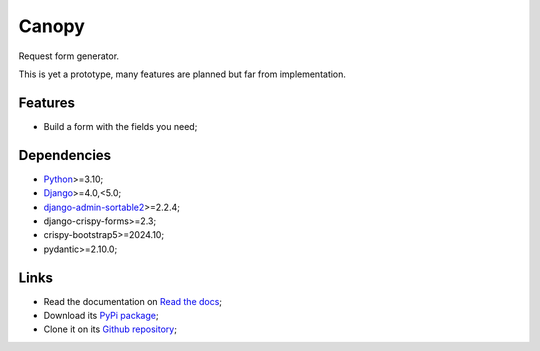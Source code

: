 .. _Python: https://www.python.org/
.. _Django: https://www.djangoproject.com/
.. _DjangoCMS: https://docs.django-cms.org/en/release-3.11.x/
.. _django-admin-sortable2: https://github.com/jrief/django-admin-sortable2

======
Canopy
======

Request form generator.

This is yet a prototype, many features are planned but far from implementation.


Features
********

* Build a form with the fields you need;


Dependencies
************

* `Python`_>=3.10;
* `Django`_>=4.0,<5.0;
* `django-admin-sortable2`_>=2.2.4;
* django-crispy-forms>=2.3;
* crispy-bootstrap5>=2024.10;
* pydantic>=2.10.0;


Links
*****

* Read the documentation on `Read the docs <https://django-canopy.readthedocs.io/>`_;
* Download its `PyPi package <https://pypi.python.org/pypi/django-canopy>`_;
* Clone it on its `Github repository <https://github.com/emencia/django-canopy>`_;
